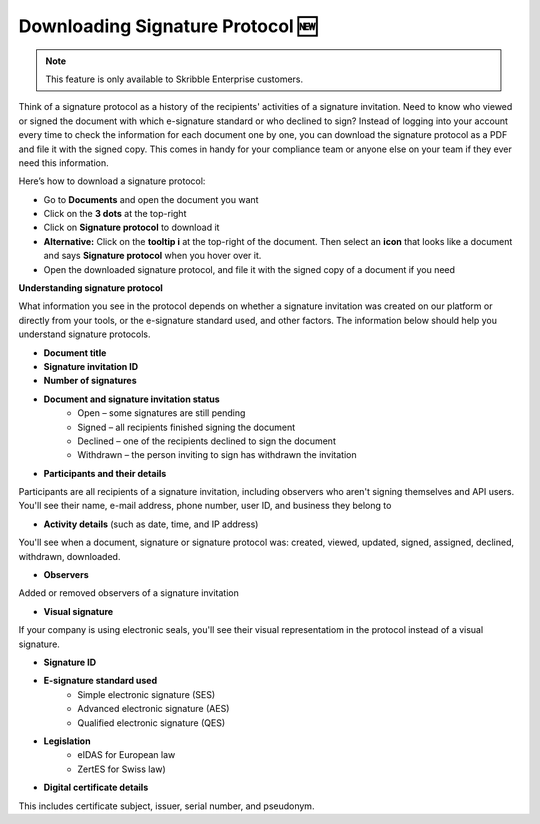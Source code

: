 .. _signature-protocol:

=================================
Downloading Signature Protocol 🆕
=================================

.. NOTE::
   This feature is only available to Skribble Enterprise customers.

Think of a signature protocol as a history of the recipients' activities of a signature invitation. Need to know who viewed or signed the document with which e-signature standard or who declined to sign? Instead of logging into your account every time to check the information for each document one by one, you can download the signature protocol as a PDF and file it with the signed copy. This comes in handy for your compliance team or anyone else on your team if they ever need this information.

Here’s how to download a signature protocol:

- Go to **Documents** and open the document you want
- Click on the **3 dots** at the top-right
- Click on **Signature protocol** to download it
- **Alternative:** Click on the **tooltip i** at the top-right of the document. Then select an **icon** that looks like a document and says **Signature protocol** when you hover over it.
- Open the downloaded signature protocol, and file it with the signed copy of a document if you need

**Understanding signature protocol**

What information you see in the protocol depends on whether a signature invitation was created on our platform or directly from your tools, or the e-signature standard used, and other factors. The information below should help you understand signature protocols.

- **Document title**
- **Signature invitation ID**
- **Number of signatures**
- **Document and signature invitation status**
      • Open – some signatures are still pending
      • Signed – all recipients finished signing the document
      • Declined – one of the recipients declined to sign the document
      • Withdrawn – the person inviting to sign has withdrawn the invitation
      
- **Participants and their details**

Participants are all recipients of a signature invitation, including observers who aren't signing themselves and API users. You'll see their name, e-mail address, phone number, user ID, and business they belong to

- **Activity details** (such as date, time, and IP address)

You'll see when a document, signature or signature protocol was: created, viewed, updated, signed, assigned, declined, withdrawn, downloaded.

- **Observers**

Added or removed observers of a signature invitation

- **Visual signature**

If your company is using electronic seals, you'll see their visual representatiom in the protocol instead of a visual signature.

- **Signature ID**

- **E-signature standard used**
      • Simple electronic signature (SES)
      • Advanced electronic signature (AES)
      • Qualified electronic signature (QES)
      
- **Legislation**
      • eIDAS for European law
      • ZertES for Swiss law)
      
- **Digital certificate details**

This includes certificate subject, issuer, serial number, and pseudonym.


